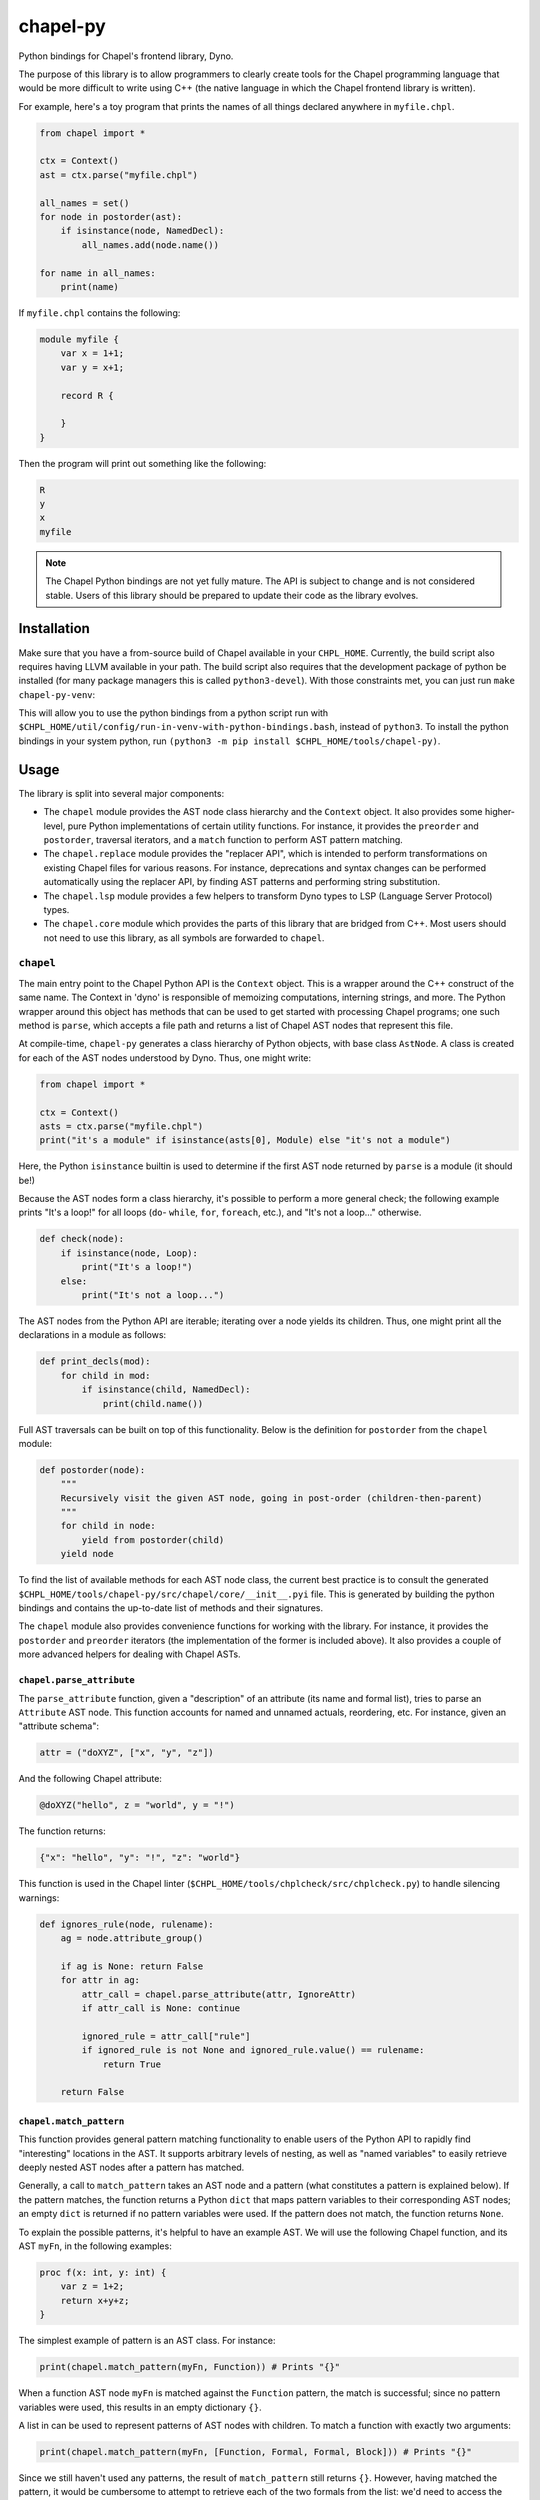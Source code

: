 .. _readme-chapel-py:

chapel-py
=========

Python bindings for Chapel's frontend library, Dyno.

The purpose of this library is to allow programmers to clearly create tools
for the Chapel programming language that would be more difficult to write
using C++ (the native language in which the Chapel frontend library is written).

For example, here's a toy program that prints the names of all things declared
anywhere in ``myfile.chpl``.

.. code-block:: python

   from chapel import *

   ctx = Context()
   ast = ctx.parse("myfile.chpl")

   all_names = set()
   for node in postorder(ast):
       if isinstance(node, NamedDecl):
           all_names.add(node.name())

   for name in all_names:
       print(name)


If ``myfile.chpl`` contains the following:

.. code-block:: chapel

   module myfile {
       var x = 1+1;
       var y = x+1;

       record R {
 
       }
   }


Then the program will print out something like the following:

.. code-block::

   R
   y
   x
   myfile


.. note::

  The Chapel Python bindings are not yet fully mature. The API is subject to change and is not considered stable. Users of this library should be prepared to update their code as the library evolves.


Installation
------------

Make sure that you have a from-source build of Chapel available in your
``CHPL_HOME``. Currently, the build script also requires having LLVM available
in your path. The build script also requires that the development package of
python be installed (for many package managers this is called
``python3-devel``). With those constraints met, you can just run ``make
chapel-py-venv``:

This will allow you to use the python bindings from a python script run with ``$CHPL_HOME/util/config/run-in-venv-with-python-bindings.bash``, instead of ``python3``. To install the python bindings in your system python, run ``(python3 -m pip install $CHPL_HOME/tools/chapel-py)``.

Usage
-----

The library is split into several major components:

* The ``chapel`` module provides the AST node class hierarchy and the ``Context``
  object. It also provides some higher-level, pure Python implementations of
  certain utility functions. For instance, it provides the ``preorder`` and
  ``postorder``, traversal iterators, and a ``match`` function to perform AST
  pattern matching.
* The ``chapel.replace`` module provides the "replacer API", which is intended
  to perform transformations on existing Chapel files for various reasons. For
  instance, deprecations and syntax changes can be performed automatically using
  the replacer API, by finding AST patterns and performing string substitution.
* The ``chapel.lsp`` module provides a few helpers to transform Dyno types to LSP
  (Language Server Protocol) types.
* The ``chapel.core`` module which provides the parts of this library that are
  bridged from C++. Most users should not need to use this library, as all symbols are forwarded to ``chapel``.

``chapel``
~~~~~~~~~~

The main entry point to the Chapel Python API is the ``Context`` object. This
is a wrapper around the C++ construct of the same name. The Context in 'dyno'
is responsible of memoizing computations, interning strings, and more. The
Python wrapper around this object has methods that can be used to get started
with processing Chapel programs; one such method is ``parse``, which accepts
a file path and returns a list of Chapel AST nodes that represent this file.

At compile-time, ``chapel-py`` generates a class hierarchy of Python objects,
with base class ``AstNode``. A class is created for each of the AST nodes understood
by Dyno. Thus, one might write:

.. code-block:: python

   from chapel import *

   ctx = Context()
   asts = ctx.parse("myfile.chpl")
   print("it's a module" if isinstance(asts[0], Module) else "it's not a module")

Here, the Python ``isinstance`` builtin is used to determine if the first
AST node returned by ``parse`` is a module (it should be!)

Because the AST nodes form a class hierarchy, it's possible to perform a more
general check; the following example prints "It's a loop!" for all loops
(``do``- ``while``, ``for``, ``foreach``, etc.), and "It's not a loop..." otherwise.

.. code-block:: python

   def check(node):
       if isinstance(node, Loop):
           print("It's a loop!")
       else:
           print("It's not a loop...")

The AST nodes from the Python API are iterable; iterating over a node yields
its children. Thus, one might print all the declarations in a module as follows:

.. code-block:: python

   def print_decls(mod):
       for child in mod:
           if isinstance(child, NamedDecl):
               print(child.name())

Full AST traversals can be built on top of this functionality. Below
is the definition for ``postorder`` from the ``chapel`` module:

.. code-block:: python

   def postorder(node):
       """
       Recursively visit the given AST node, going in post-order (children-then-parent)
       """
       for child in node:
           yield from postorder(child)
       yield node

To find the list of available methods for each AST node class, the current best
practice is to consult the generated ``$CHPL_HOME/tools/chapel-py/src/chapel/core/__init__.pyi`` file. This is generated by building the python bindings and contains the up-to-date list of methods and their signatures.


The ``chapel`` module also provides convenience functions for working with the library.
For instance, it provides the ``postorder`` and ``preorder`` iterators (the
implementation of the former is included above). It also provides a couple
of more advanced helpers for dealing with Chapel ASTs.

``chapel.parse_attribute``
^^^^^^^^^^^^^^^^^^^^^^^^^^

The ``parse_attribute`` function, given a "description" of an attribute (its
name and formal list), tries to parse an ``Attribute`` AST node. This function
accounts for named and unnamed actuals, reordering, etc. For instance, given
an "attribute schema":

.. code-block:: python

   attr = ("doXYZ", ["x", "y", "z"])


And the following Chapel attribute:

.. code-block:: chapel

   @doXYZ("hello", z = "world", y = "!")

The function returns:

.. code-block:: python

   {"x": "hello", "y": "!", "z": "world"}


This function is used in the Chapel linter
(``$CHPL_HOME/tools/chplcheck/src/chplcheck.py``) to handle silencing warnings:

.. code-block:: python

   def ignores_rule(node, rulename):
       ag = node.attribute_group()

       if ag is None: return False
       for attr in ag:
           attr_call = chapel.parse_attribute(attr, IgnoreAttr)
           if attr_call is None: continue

           ignored_rule = attr_call["rule"]
           if ignored_rule is not None and ignored_rule.value() == rulename:
               return True

       return False

.. _chapel-py-pattern-matching:

``chapel.match_pattern``
^^^^^^^^^^^^^^^^^^^^^^^^

This function provides general pattern matching functionality to enable users
of the Python API to rapidly find "interesting" locations in the AST. It
supports arbitrary levels of nesting, as well as "named variables" to easily
retrieve deeply nested AST nodes after a pattern has matched.

Generally, a call to ``match_pattern`` takes an AST node and a pattern (what
constitutes a pattern is explained below). If the pattern matches, the function
returns a Python ``dict`` that maps pattern variables to their corresponding
AST nodes; an empty ``dict`` is returned if no pattern variables were used. If
the pattern does not match, the function returns ``None``.

To explain the possible patterns, it's helpful to have an example AST.
We will use the following Chapel function, and its AST ``myFn``, in the following
examples:

.. code-block:: chapel

   proc f(x: int, y: int) {
       var z = 1+2;
       return x+y+z;
   }

The simplest example of pattern is an AST class. For instance:

.. code-block:: python

   print(chapel.match_pattern(myFn, Function)) # Prints "{}"

When a function AST node ``myFn`` is matched against the ``Function`` pattern,
the match is successful; since no pattern variables were used, this results
in an empty dictionary ``{}``.

A list in can be used to represent patterns of AST nodes with children. To
match a function with exactly two arguments:

.. code-block:: python

   print(chapel.match_pattern(myFn, [Function, Formal, Formal, Block])) # Prints "{}"


Since we still haven't used any patterns, the result of ``match_pattern`` still
returns ``{}``. However, having matched the pattern, it would be cumbersome to
attempt to retrieve each of the two formals from the list: we'd need to access
the function's children again, by their index. Since 'Formal' nodes are direct
children of the ``Function``, this isn't too inconvenient; however, conceivably,
the nodes of interest could be further down in the AST from the parent, which
would make accessing them inconvenient. This is where pattern variables come
in. Instead of writing ``Formal``, we can write ``("?f1", Formal)``. This
will cause the pattern matcher to save the AST node matching ``Formal`` into
the variable ``f1``.

.. code-block:: python

   pat = [Function, ("?f1", Formal), ("?f2", Formal), Block]
   print(chapel.match_pattern(myFn, pat)) # Prints "{ 'f1': ..., 'f2': ... }"

The dictionary returned by ``match_pattern`` can then be queried by the variables
to retrieve the formals.

We can further restrict our pattern to require formals with 'simple' type
expressions (identifiers).

.. code-block:: python

   pat = [Function, [Formal, Identifier], [Formal, Identifier], Block]
   print(chapel.match_pattern(myFn, pat)) # Prints "{}"

Pattern variables can still be used with list patterns like ``[Formal, Identifier]``.
This is done by adding the pattern variable string to the front of the list.

.. code-block:: python

   pat = [Function, ["?f1", Formal, Identifier], ["f2", Formal, Identifier], Block]
   print(chapel.match_pattern(myFn, pat)) # Prints "{ 'f1': ..., 'f2': ... }"

Some other useful features of the pattern library:

* The ``rest`` pattern can be used as part of a list to indicate that you don't
  care about the remaining AST children, however many there are.
* A variable without an AST node, (``"?x"``) can be used by itself to match any
  AST node and store it in ``x``.
* A ``set`` can be used to represent a conjunctive or pattern. For example,
  ``set([Begin, Cobegin])`` will match either a ``Begin`` or a ``Cobegin``
  node.

``chapel.each_matching``
^^^^^^^^^^^^^^^^^^^^^^^^

This function combines the operation of ``preorder`` and ``match_pattern`` to iterate
an AST and yield all nodes matching the given pattern. Concretely, given
a pattern, it yields the node and the variables resulting from the match.
The following snippet will print one line for each binary operation, listing
the operation itself and the operation's two operands.

.. code-block:: python

   for (op, variables) in chapel.each_matching(myFn, [OpCall, "?l", "?r"]):
       print("Found an operation ", op.op(), "with operands: ", variables["l"], variables["r"])

``chapel.replace``
~~~~~~~~~~~~~~~~~~

The ``chapel.replace`` modules is used for writing "replacer scripts". The motivation
for this module is evolving the Chapel language. As the language develops, we
tend to shift the patterns we prefer, and modify unstable language syntax. When
modifying existing code to match the new standards, we either have to perform
the changes manually, or resort to "general" tools like ``sed`` or ``awk``. However,
the trouble with these tools is that they are suited for modifying streams of
text. When modifying programs in a language, it is more natural to work with
a structured representation -- the AST. Thus, the ``chapel.replacer`` module
provides utilities to modify a file by traversing the ASTs contained within,
and generating a list of substitutions.

Although the AST is used to find places in the code where changes must be made,
the changes themselves are performed using string operation. This is motivated
by many reasons:

* Dyno does not have good support for modifying ASTs (they are immutable).
* If an AST is modified, it should be printed back to the file with only those
  modifications; however, this would require the Chapel syntax printer to
  be able to preserve most of the original format of the text.
* Writing plain code, such as ``1+1``, is often easier than creating an AST node
  (``PlusNode(IntNode(1), IntNode(1))``).

The ``chapel.replace`` module provides a driver function ``run``, which, when given
a source of changes (described below), takes over the execution of the program.
It registers and parses command line arguments, and handles file modifications.
Thus, given an AST traversal, you end up with a fully-featured command-line
script ready to be pointed at files.

.. code-block::

   usage: replace [-h] [--suffix SUFFIX] [--in-place] [filenames ...]

   A tool to search-and-replace Chapel expressions with others
 
   positional arguments:
     filenames
 
   options:
     -h, --help       show this help message and exit
     --suffix SUFFIX
     --in-place`


The 'source of changes' is a Python iterator that should accept two arguments:
``rc`` (for 'replacement context') and ``root`` (for the AST node at which the
traversal begins). A very simple (albeit completely pointless and semantically
incorrect) example is the following script, which replaces all occurrences of
the number ``42`` with ``meaningOfLife``:

.. code-block:: python

   def replace_all_42(rc, root):
       for (num, _) in each_matching(root, IntLiteral):
           if num.text() == '42': yield (num, 'meaningOfLife')

   run(replace_all_42)

A more practical example is renaming methods. Note that this is not
amenable to naive substitution: we don't want to accidentally rename non-methods
that happen to have the same name, or even locally declared functions inside
other functions in a record or class. Consider renaming the ``enterThis``
method to ``enterContext`` (this is a real change that was performed in
the Chapel language in 1.32, though it was not done automatically with the
help of this tool). In the following snippet, only the ``proc`` labeled ``(1)``
should be renamed. This is because ``enterThis`` is actually a method. On
the other hand, ``(2)``, even though it's declared within ``R``'s curly braces,
is actually a locally defined function, and not a method on ``R``. Of course,
``(3)`` is a freestanding function, and thus should also not be renamed.

.. code-block:: chapel

   record R {
       proc enterThis() {} // (1)
       proc f() {
           proc enterThis() {} // (2)
       }
   }
   proc enterThis() {} // (3)

This can be implemented using the following iterator:

.. code-block:: python

   def replace_enter_this(rc, root):
       for (fn, _) in each_matching(root, Function):
           if fn.name() == "enterThis" and fn.is_method():
               yield (fn, "enterContext")

In this case, instead of yielding a pair of the node-to-replace and the
replacement text, the iterator produces a ``lambda``, which will be fed the
node's current string representation (``proc enterThis() {...``). Using
this lambda, we perform a simple substitution, renaming ``enterThis`` to
``enterContext`` with Python's regular ``replace`` method.

Finally, the following script was used to automatically insert interfaces into
records and classes that provided the corresponding functionality. It was
used to update about 150 files (including Chapel modules and tests). This
script implements the following features:

* Detecting particular signatures of the ``init`` method specific to deserialization
* Always printing the supported interfaces in a specific order
* Supporting both primary and secondary methods, including a mix of both
* Adding a new interface list or modifying an existing one

.. code-block:: python

   def tag_aggregates_with_io_interfaces(rc, root):
       aggrs_to_change = defaultdict(lambda: set())
       names_to_tag = defaultdict(lambda: set())

       for (fn, _) in chapel.each_matching(root, Function):
           if not fn.is_method(): continue
           name = fn.name()
   
           if name == "serialize":
               tag = "writeSerializable"
           elif name == "deserialize":
               tag = "readDeserializable"
           elif name == "init":
               formal_names = []
               for child in fn:
                   if not isinstance(child, Formal): continue
                   if child.name() == "this": continue
                   formal_names.append(child.name())
   
               if len(formal_names) >=2 and formal_names[-1] == "deserializer" and formal_names[-2] == "reader":
                   tag = "initDeserializable"
               else:
                   continue
           else:
               continue
   
           if fn.is_primary_method():
               aggrs_to_change[fn.parent().unique_id()].add(tag)
               continue
   
           this_receiver = fn.this_formal()
           names_to_tag[rc.node_exact_string(this_receiver)].add(tag)
   
       def build_tag_str(tags):
           if len(tags) == 3: return "serializable"
   
           # tags have a preferred order, so just use an if-else chain to make that work
           the_order = ["writeSerializable", "readDeserializable", "initDeserializable"]
           return ", ".join(t for t in the_order if t in tags)
   
       for (record, _) in chapel.each_matching(root, AggregateDecl):
           tags = set()
           if record.unique_id() in aggrs_to_change:
               tags |= aggrs_to_change[record.unique_id()]
           if record.name() in names_to_tag:
               tags |= names_to_tag[record.name()]
   
           if len(tags) == 0: continue
   
           tag_str = build_tag_str(tags)
           record_text = rc.node_exact_string(record)
           curlypos = record_text.find("{")
           colonpos = record_text.find(":")
   
           if colonpos >= 0 and colonpos < curlypos:
               new_text = record_text.replace(" {" , ", " + tag_str + " {" , 1)
           else:
               new_text = record_text.replace(record.name(), record.name() + " : " + tag_str, 1)
   
           yield (record, new_text)

